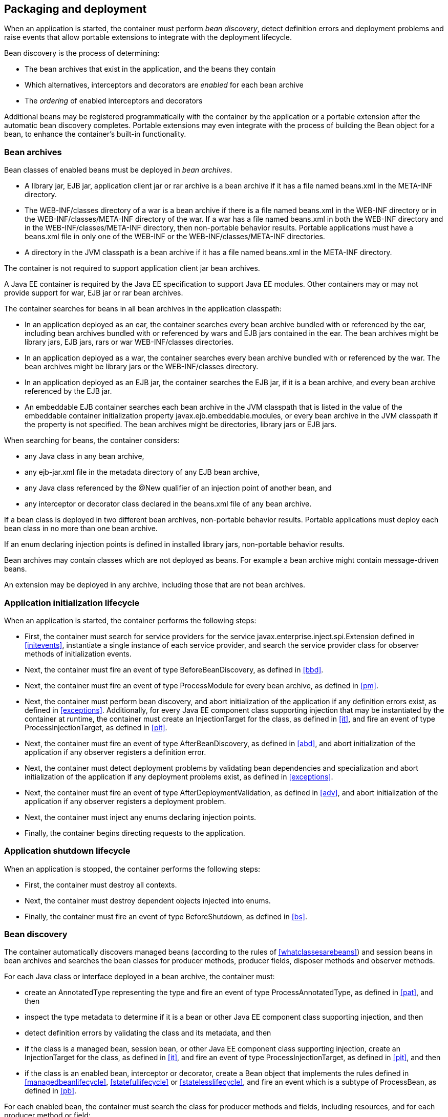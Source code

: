 [[packagingdeployment]]

== Packaging and deployment

When an application is started, the container must perform _bean discovery_, detect definition errors and deployment problems and raise events that allow portable extensions to integrate with the deployment lifecycle.

Bean discovery is the process of determining:

* The bean archives that exist in the application, and the beans they contain
* Which alternatives, interceptors and decorators are _enabled_ for each bean archive
* The _ordering_ of enabled interceptors and decorators


Additional beans may be registered programmatically with the container by the application or a portable extension after the automatic bean discovery completes. Portable extensions may even integrate with the process of building the +Bean+ object for a bean, to enhance the container's built-in functionality.

[[beanarchive]]

=== Bean archives

Bean classes of enabled beans must be deployed in _bean archives_.

* A library jar, EJB jar, application client jar or rar archive is a bean archive if it has a file named +beans.xml+ in the +META-INF+ directory.
* The +WEB-INF/classes+ directory of a war is a bean archive if there is a file named +beans.xml+ in the +WEB-INF+ directory or in the +WEB-INF/classes/META-INF+ directory of the war. If a war has a file named +beans.xml+ in both the +WEB-INF+ directory and in the +WEB-INF/classes/META-INF+ directory, then non-portable behavior results. Portable applications must have a +beans.xml+ file in only one of the +WEB-INF+ or the +WEB-INF/classes/META-INF+ directories.
* A directory in the JVM classpath is a bean archive if it has a file named +beans.xml+ in the +META-INF+ directory.


The container is not required to support application client jar bean archives.

A Java EE container is required by the Java EE specification to support Java EE modules. Other containers may or may not provide support for war, EJB jar or rar bean archives.

The container searches for beans in all bean archives in the application classpath:

* In an application deployed as an ear, the container searches every bean archive bundled with or referenced by the ear, including bean archives bundled with or referenced by wars and EJB jars contained in the ear. The bean archives might be library jars, EJB jars, rars or war +WEB-INF/classes+ directories.
* In an application deployed as a war, the container searches every bean archive bundled with or referenced by the war. The bean archives might be library jars or the +WEB-INF/classes+ directory.
* In an application deployed as an EJB jar, the container searches the EJB jar, if it is a bean archive, and every bean archive referenced by the EJB jar.
* An embeddable EJB container searches each bean archive in the JVM classpath that is listed in the value of the embeddable container initialization property +javax.ejb.embeddable.modules+, or every bean archive in the JVM classpath if the property is not specified. The bean archives might be directories, library jars or EJB jars.


When searching for beans, the container considers:

* any Java class in any bean archive,
* any +ejb-jar.xml+ file in the metadata directory of any EJB bean archive,
* any Java class referenced by the +@New+ qualifier of an injection point of another bean, and
* any interceptor or decorator class declared in the +beans.xml+ file of any bean archive.


If a bean class is deployed in two different bean archives, non-portable behavior results. Portable applications must deploy each bean class in no more than one bean archive.

If an enum declaring injection points is defined in installed library jars, non-portable behavior results.

Bean archives may contain classes which are not deployed as beans. For example a bean archive might contain message-driven beans.

An extension may be deployed in any archive, including those that are not bean archives.

[[initialization]]

=== Application initialization lifecycle

When an application is started, the container performs the following steps:

* First, the container must search for service providers for the service +javax.enterprise.inject.spi.Extension+ defined in <<initevents>>, instantiate a single instance of each service provider, and search the service provider class for observer methods of initialization events.
* Next, the container must fire an event of type +BeforeBeanDiscovery+, as defined in <<bbd>>.
* Next, the container must fire an event of type +ProcessModule+ for every bean archive, as defined in <<pm>>.
* Next, the container must perform bean discovery, and abort initialization of the application if any definition errors exist, as defined in <<exceptions>>. Additionally, for every Java EE component class supporting injection that may be instantiated by the container at runtime, the container must create an +InjectionTarget+ for the class, as defined in <<it>>, and fire an event of type +ProcessInjectionTarget+, as defined in <<pit>>.
* Next, the container must fire an event of type +AfterBeanDiscovery+, as defined in <<abd>>, and abort initialization of the application if any observer registers a definition error.
* Next, the container must detect deployment problems by validating bean dependencies and specialization and abort initialization of the application if any deployment problems exist, as defined in <<exceptions>>.
* Next, the container must fire an event of type +AfterDeploymentValidation+, as defined in <<adv>>, and abort initialization of the application if any observer registers a deployment problem.
* Next, the container must inject any enums declaring injection points.
* Finally, the container begins directing requests to the application.


[[shutdown]]

=== Application shutdown lifecycle

When an application is stopped, the container performs the following steps:

* First, the container must destroy all contexts.
* Next, the container must destroy dependent objects injected into enums.
* Finally, the container must fire an event of type +BeforeShutdown+, as defined in <<bs>>.


[[beandiscovery]]

=== Bean discovery

The container automatically discovers managed beans (according to the rules of <<whatclassesarebeans>>) and session beans in bean archives and searches the bean classes for producer methods, producer fields, disposer methods and observer methods.

For each Java class or interface deployed in a bean archive, the container must:

* create an +AnnotatedType+ representing the type and fire an event of type +ProcessAnnotatedType+, as defined in <<pat>>, and then
* inspect the type metadata to determine if it is a bean or other Java EE component class supporting injection, and then
* detect definition errors by validating the class and its metadata, and then
* if the class is a managed bean, session bean, or other Java EE component class supporting injection, create an +InjectionTarget+ for the class, as defined in <<it>>, and fire an event of type +ProcessInjectionTarget+, as defined in <<pit>>, and then
* if the class is an enabled bean, interceptor or decorator, create a +Bean+ object that implements the rules defined in <<managedbeanlifecycle>>, <<statefullifecycle>> or <<statelesslifecycle>>, and fire an event which is a subtype of +ProcessBean+, as defined in <<pb>>.


For each enabled bean, the container must search the class for producer methods and fields, including resources, and for each producer method or field:

* create a +Producer+, as defined in <<it>>, and fire an event of type +ProcessProducer+, as defined in <<pp>>, and then
* if the producer method or field is enabled, create a +Bean+ object that implements the rules defined in <<producermethodlifecycle>>, <<producerfieldlifecycle>> or <<resourcelifecycle>>, and fire an event which is a subtype of +ProcessBean+, as defined in <<pb>>.


For each enabled bean, the container must search the class for observer methods, and for each observer method:

* create an +ObserverMethod+ object, as defined in <<observermethod>> and fire an event of type +ProcessObserverMethod+, as defined in <<pom>>.


The container determines which alternatives, interceptors and decorators are enabled, according to the rules defined in <<enablement>>, <<enabledinterceptors>> and <<enableddecorators>>, taking into account any +<alternatives>+, +<interceptors>+ and +<decorators>+ declarations in the +beans.xml+ files, and registers the +Bean+ and +ObserverMethod+ objects:

* For each enabled bean that is not an interceptor or decorator, the container registers an instance of the +Bean+ interface defined in <<bean>>.
* For each enabled interceptor, the container registers an instance of the +Interceptor+ interface defined in <<interceptor>>.
* For each enabled decorator, the container registers an instance of the +Decorator+ interface defined in <<decorator>>.
* For each observer method of every enabled bean, the container registers an instance of the +ObserverMethod+ interface defined in <<observermethod>>.


[[el]]

=== Integration with Unified EL

The container must provide a Unified EL +ELResolver+ to the servlet engine and JSF implementation that resolves bean names using the rules of name resolution defined in <<nameresolution>> and resolving ambiguities according to <<ambignames>>.

* If a name used in an EL expression does not resolve to any bean, the +ELResolver+ must return a null value.
* Otherwise, if a name used in an EL expression resolves to exactly one bean, the +ELResolver+ must return a contextual instance of the bean, as defined in <<contextualinstance>>.


